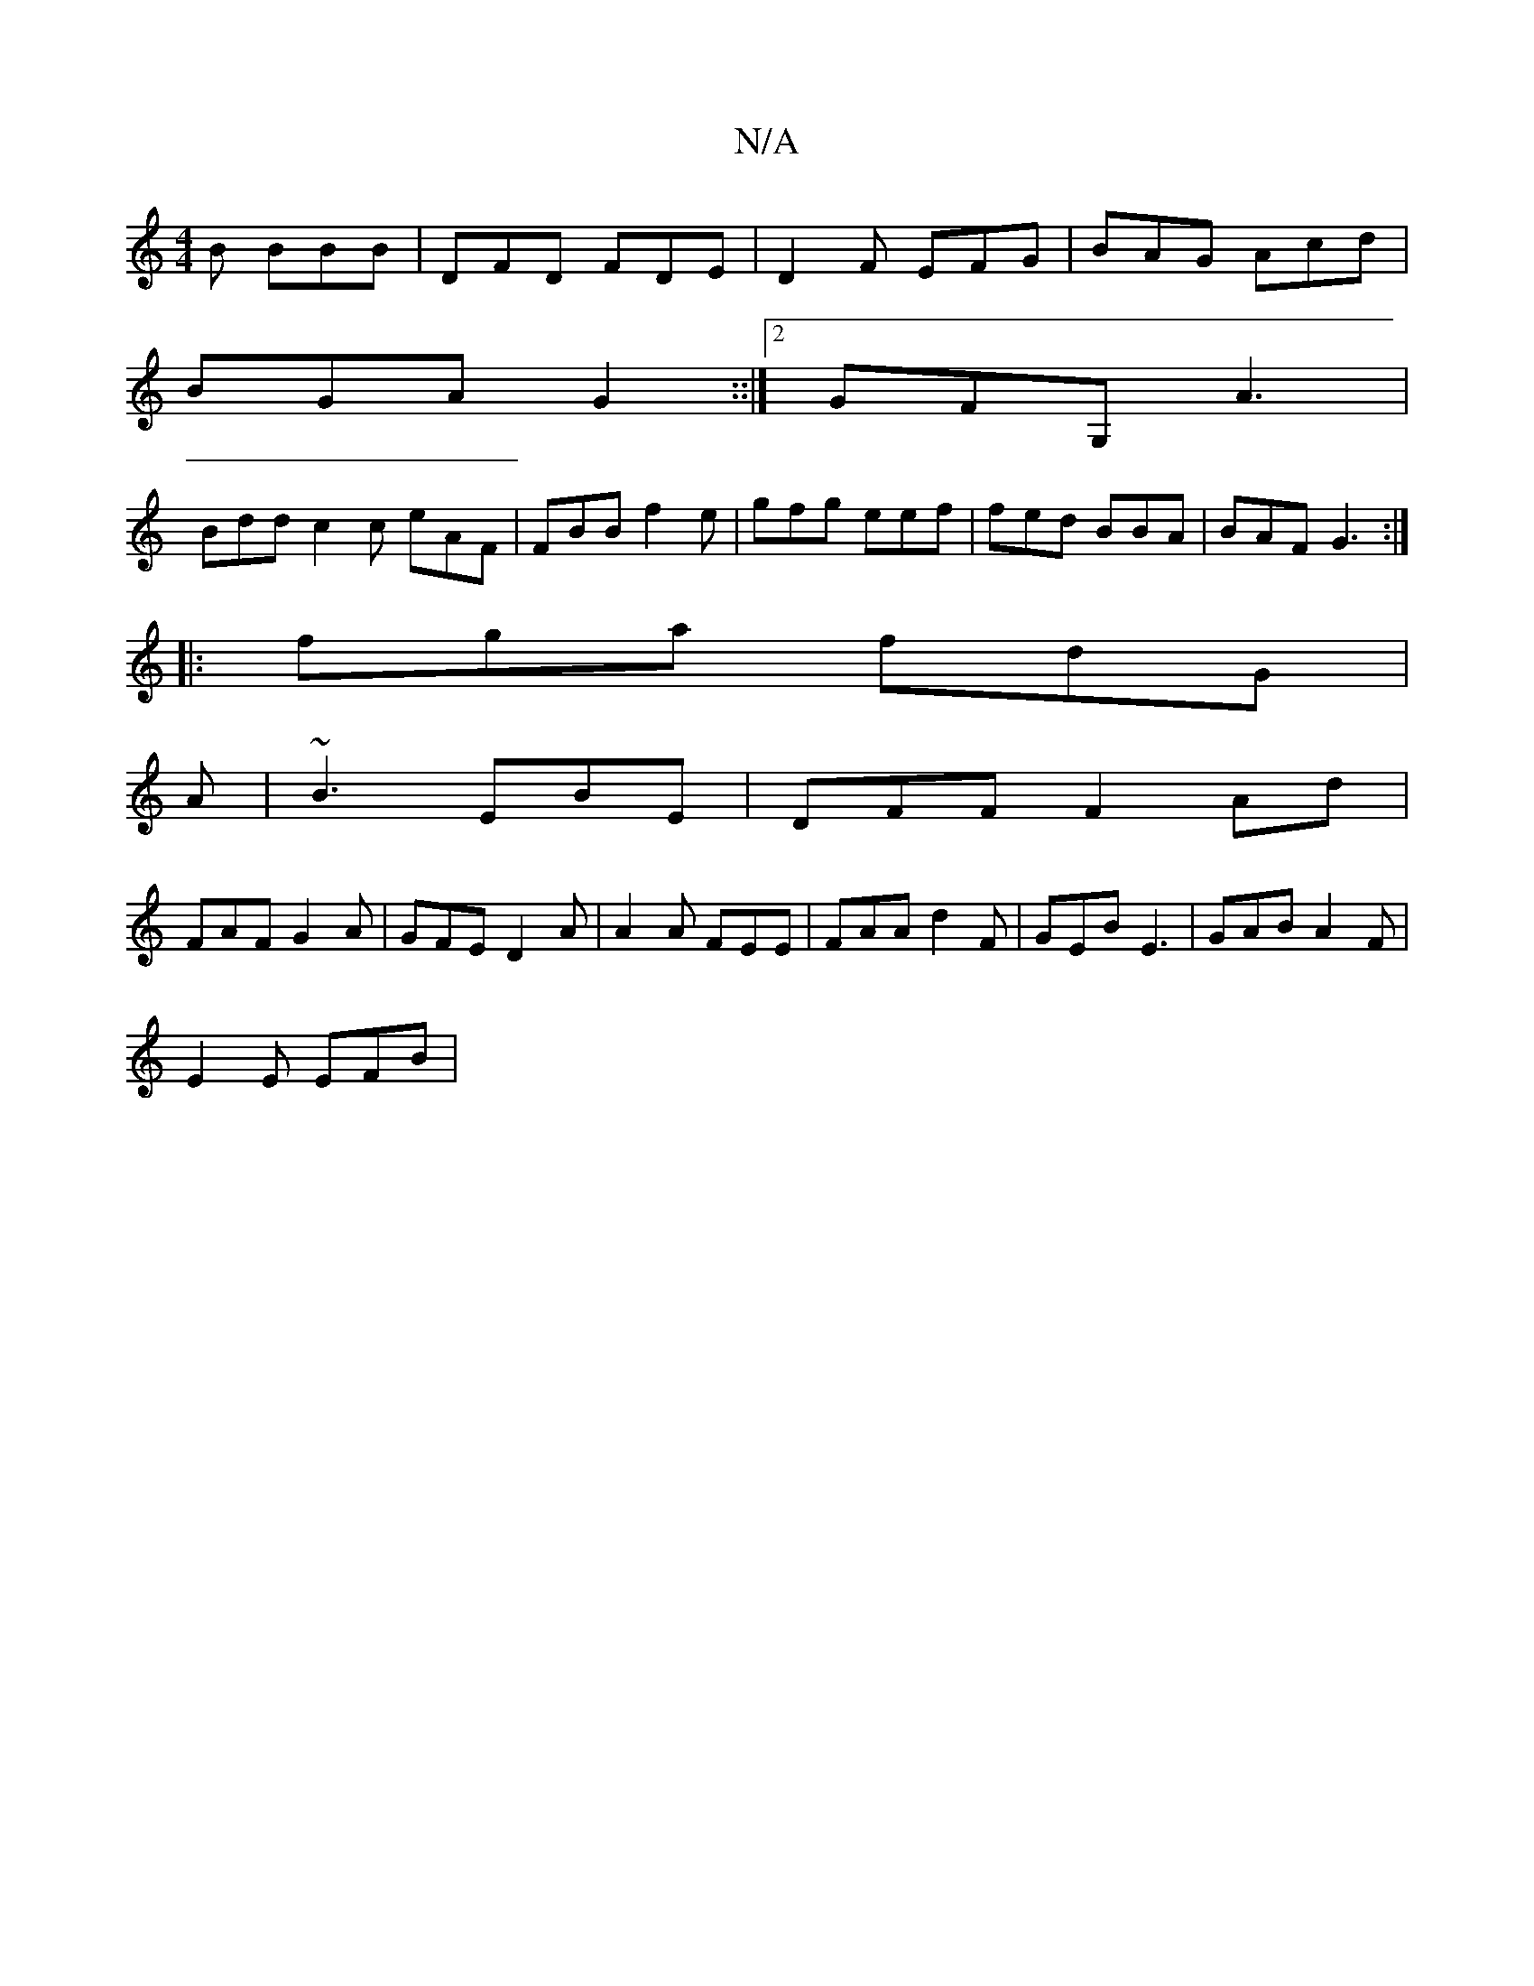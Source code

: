 X:1
T:N/A
M:4/4
R:N/A
K:Cmajor
B BBB|DFD FDE|D2F EFG|BAG Acd|
BGA G2::|2 GFG, A3 |
Bdd c2c eAF|FBB f2e|gfg eef|fed BBA| BAF G3 :|
|:fga fdG|
A|~B3 EBE|DFF F2Ad |
FAF G2A | GFE D2A | A2A FEE | FAA d2F | GEB E3 | GAB A2F |
E2E EFB |
